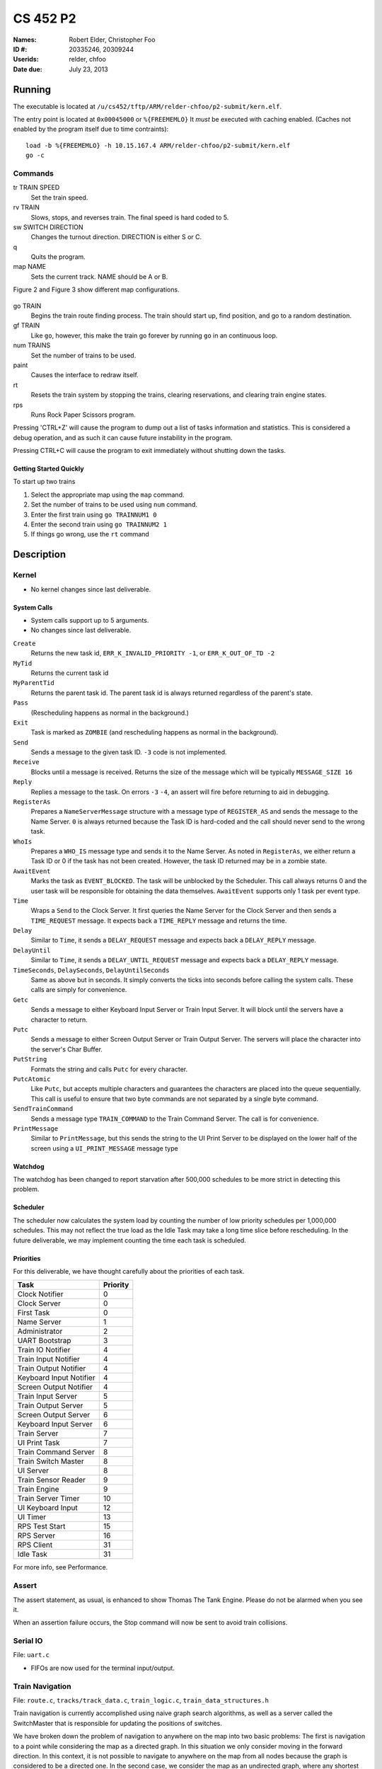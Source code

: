 =========
CS 452 P2
=========


:Names: Robert Elder, Christopher Foo
:ID #: 20335246, 20309244
:Userids: relder, chfoo
:Date due: July 23, 2013


Running
=======

The executable is located at ``/u/cs452/tftp/ARM/relder-chfoo/p2-submit/kern.elf``.

The entry point is located at ``0x00045000`` or ``%{FREEMEMLO}`` It *must* be executed with caching enabled. (Caches not enabled by the program itself due to time contraints)::

    load -b %{FREEMEMLO} -h 10.15.167.4 ARM/relder-chfoo/p2-submit/kern.elf
    go -c


Commands
++++++++

tr TRAIN SPEED
    Set the train speed.

rv TRAIN
    Slows, stops, and reverses train. The final speed is hard coded to 5.

sw SWITCH DIRECTION
    Changes the turnout direction. DIRECTION is either S or C.

q
    Quits the program.

map NAME
    Sets the current track. NAME should be A or B.

Figure 2 and Figure 3 show different map configurations.


.. figure:: figure2.jpg
.. figure:: figure3.jpg


go TRAIN
    Begins the train route finding process. The train should start up, find position, and go to a random destination.

gf TRAIN
    Like ``go``, however, this make the train go forever by running ``go`` in an continuous loop.

num TRAINS
    Set the number of trains to be used.

paint
    Causes the interface to redraw itself.

rt
    Resets the train system by stopping the trains, clearing reservations, and clearing train engine states.

rps
    Runs Rock Paper Scissors program.

Pressing 'CTRL+Z' will cause the program to dump out a list of tasks information and statistics.   This is considered a debug operation, and as such it can cause future instability in the program.

Pressing CTRL+C will cause the program to exit immediately without shutting down the tasks.


Getting Started Quickly
-----------------------

To start up two trains

1. Select the appropriate map using the ``map`` command.
2. Set the number of trains to be used using ``num`` command.
3. Enter the first train using ``go TRAINNUM1 0``
4. Enter the second train using ``go TRAINNUM2 1``
5. If things go wrong, use the ``rt`` command


Description
===========

Kernel
++++++

* No kernel changes since last deliverable.


.. figure:: figure1.jpg


System Calls
------------

* System calls support up to 5 arguments.
* No changes since last deliverable.


``Create``
    Returns the new task id, ``ERR_K_INVALID_PRIORITY -1``, or ``ERR_K_OUT_OF_TD -2``

``MyTid``
    Returns the current task id

``MyParentTid``
    Returns the parent task id. The parent task id is always returned regardless of the parent's state.

``Pass``
    (Rescheduling happens as normal in the background.)

``Exit``
    Task is marked as ``ZOMBIE`` (and rescheduling happens as normal in the background).

``Send``
    Sends a message to the given task ID. ``-3`` code is not implemented.

``Receive``
    Blocks until a message is received. Returns the size of the message which will be typically ``MESSAGE_SIZE 16``

``Reply``
    Replies a message to the task. On errors ``-3`` ``-4``, an assert will fire before returning to aid in debugging.

``RegisterAs``
   Prepares a ``NameServerMessage`` structure with a message type of ``REGISTER_AS`` and sends the message to the Name Server. ``0`` is always returned because the Task ID is hard-coded and the call should never send to the wrong task.

``WhoIs``
    Prepares a ``WHO_IS`` message type and sends it to the Name Server. As noted in ``RegisterAs``, we either return a Task ID or 0 if the task has not been created. However, the task ID returned may be in a zombie state.

``AwaitEvent``
    Marks the task as ``EVENT_BLOCKED``. The task will be unblocked by the Scheduler. This call always returns 0 and the user task will be responsible for obtaining the data themselves. ``AwaitEvent`` supports only 1 task per event type.

``Time``
    Wraps a ``Send`` to the Clock Server. It first queries the Name Server for the Clock Server and then sends a ``TIME_REQUEST`` message. It expects back a ``TIME_REPLY`` message and returns the time.

``Delay``
    Similar to ``Time``, it sends a ``DELAY_REQUEST`` message and expects back a ``DELAY_REPLY`` message.

``DelayUntil``
    Similar to ``Time``, it sends a ``DELAY_UNTIL_REQUEST`` message and expects back a ``DELAY_REPLY`` message.

``TimeSeconds``, ``DelaySeconds``, ``DelayUntilSeconds``
    Same as above but in seconds. It simply converts the ticks into seconds before calling the system calls. These calls are simply for convenience.

``Getc``
    Sends a message to either Keyboard Input Server or Train Input Server. It will block until the servers have a character to return.

``Putc``
    Sends a message to either Screen Output Server or Train Output Server. The servers will place the character into the server's Char Buffer.

``PutString``
    Formats the string and calls ``Putc`` for every character.

``PutcAtomic``
    Like ``Putc``, but accepts multiple characters and guarantees the characters are placed into the queue sequentially. This call is useful to ensure that two byte commands are not separated by a single byte command.

``SendTrainCommand``
    Sends a message type ``TRAIN_COMMAND`` to the Train Command Server. The call is for convenience.

``PrintMessage``
    Similar to ``PrintMessage``, but this sends the string to the UI Print Server to be displayed on the lower half of the screen using a ``UI_PRINT_MESSAGE`` message type



Watchdog
--------

The watchdog has been changed to report starvation after 500,000 schedules to be more strict in detecting this problem.


Scheduler
---------

The scheduler now calculates the system load by counting the number of low priority schedules per 1,000,000 schedules. This may not reflect the true load as the Idle Task may take a long time slice before rescheduling. In the future deliverable, we may implement counting the time each task is scheduled.

Priorities
----------

For this deliverable, we have thought carefully about the priorities of each task.

======================== ==========
Task                     Priority
======================== ==========
Clock Notifier            0
Clock Server              0
First Task                0
Name Server               1
Administrator             2
UART Bootstrap            3
Train IO Notifier         4
Train Input Notifier      4
Train Output Notifier     4
Keyboard Input Notifier   4
Screen Output Notifier    4
Train Input Server        5
Train Output Server       5
Screen Output Server      6
Keyboard Input Server     6
Train Server              7
UI Print Task             7
Train Command Server      8
Train Switch Master       8
UI Server                 8
Train Sensor Reader       9
Train Engine              9
Train Server Timer       10
UI Keyboard Input        12
UI Timer                 13
RPS Test Start           15
RPS Server               16
RPS Client               31
Idle Task                31
======================== ==========

For more info, see Performance.


Assert
++++++

The assert statement, as usual, is enhanced to show Thomas The Tank Engine. Please do not be alarmed when you see it.

When an assertion failure occurs, the Stop command will now be sent to avoid train collisions.


Serial IO
+++++++++

File: ``uart.c``

* FIFOs are now used for the terminal input/output.


Train Navigation
++++++++++++++++

File: ``route.c``, ``tracks/track_data.c``, ``train_logic.c``, ``train_data_structures.h``

Train navigation is currently accomplished using naive graph search algorithms, as well as a server called the SwitchMaster that is responsible for updating the positions of switches.

We have broken down the problem of navigation to anywhere on the map into two basic problems: The first is navigation to a point while considering the map as a directed graph.  In this situation we only consider moving in the forward direction.  In this context, it is not possible to navigate to anywhere on the map from all nodes because the graph is considered to be a directed one.  In the second case, we consider the map as an undirected graph, where any shortest path can be found by finding the shortest route in the undirected graph.  We can then express the problem of navigation between two points in the undirected graph as multiple navigations in a directed graph, while adding direction reversals in the middle.

To find a destination, a simple depth first recursive algorithm is used to build up a Route Info array. The Route Info array contains information about each track node and the switches it needs to switch. The algorithm avoids blacklisted switches.

Undirected Graph Model
++++++++++++++++++++++

In order to accurately model the train and its motion around the track, as well as predicted future positions on the track, we required another representation of the track to complemented the directed model that was provided.  It is for this reason that we have created a undirected graph model of the track based on the directed graph model.  This model also includes the trains as nodes, which enables us to apply standard graph-based algorithms to any nodes on the track graph, including the trains themselves.  This has significant advantages for tasks such as sensor attribution, collision detection, and route planning.  The advantage of including the trains as nodes in this model means that in this representation, we do not need sensor data to make decisions about what actions to take, and can rely on the current state of the model that has been predicted based on last sensor observations.  The undirected graph model allows us to consider route planning, independant of the number of reversals that are required on the route.  The other advantage is that trains are included as nodes so that the shortest distance between two trains can be calculated down to the micrometer at any point in time, as long as their approximate speed is known.

Sensor triggering can be used to infer observed train speeds, which can be used to simulate the motion of the train in a near continuous time manner.


Undirected Graph Data Structure
+++++++++++++++++++++++++++++++

The undirected graph model is built from the directed track node data.  Pointers are added to the directed nodes that point to the corresponding undirected graph nodes, and vice versa.  The undirected graph model is implemented as an adjacency list.  Since every node in this graph can have a maximum of 3 adjacent nodes, this significantly shortens the run time and memory requirements of many graph processing algorithms.

Dijkstra's
----------

Dijkstra's algorithm has been implemented for the undirected graph nodes.  The implementataion of this algorithm is the standard one, with a run-time of :math:`O(|E| + |V|)`.  Testing has been done with a simulated track where multiple trains are sent on a random-walk around the track millions of times, calculating the shorest distance at each step.  Valgrind was also used to preclude the possibility of programming errors.

Routing and Navigation
----------------------

Currently, we use a simple recursive graph search algorithm for calculating paths.  This will soon be replaced by the much more accurate Dijkstra's algorithm once the undirected graph model is incorporated into the routing.  Once we have determined a series of nodes that we need to navigate through, we determine the set of switches that need to be changed from their current state, up until we possibly end up changing that same switch again (for re-entrant paths that only involve moving forward).  The switches are queued in the order in which they need to be switched so that the closest switch will be the first one to change.  If the train triggers a sensor that is not on the path it was expected to take, a warning is printed for debugging purposes.

Stopping
--------

For stopping we use a roughly approximated table for each train that will tell us how many millimeters before a sensor we need to issue a command to slow down.  This table was derived from empirical measurements and still needs a bit of calibration.  This is especially true on a specific train level, since different trains require different stopping distances.

A list of speeds for each node during stopping has also been determined empirically. Nodes that are near switches have a lower speed to avoid stopping on top of a switch. We risk the trains getting stuck on curves because it is preferred that trains become stuck rather than derailed by an activating switch.


Velocity
--------

Our trains move at a speed of 45 cm/s and we maintain this speed using a feedback control mechanism. The observed train speed is calculated by divinding the known track length between two sensors, and dividing this by the observed time taken to travel between them.  The trains use a floating point speed setting to avoid sending too many train speed commands and to dampen noise. The floating point speed setting is casted to an int and the command is issued if needed. The algorithm slowly increases the train speed when it arrives at a sensor too slowly, and decreases the speed quickly when it arrives too fast.


Sensor Malfunctions
-------------------

Sensor malfunctions are accounted for by maintaining a list of sensors that are known to malfunction on each track.  We use a blacklist of sensors to remember which sensors should not be navigated to, and which should be ignored when determining the train position.


Reservations
------------

The provided track nodes have been modified with an extra field called ``reserved``. It holds the train number of the reservation. Once the destination and route is calculated, all the nodes in the route are reserved. Once the train reaches its destination, the nodes are released from reservation.  The concept of switch reservations is taken care of, because while a train has reserved a switch, no other can attempt to queue a switch change.


Train Switch Master
-------------------

The Switch Master is responsible for picking up switch commands from the Train Server and calling Train Command Server. This task is a worker that removes the burden of waiting for train commands to complete.  


Train Engine Client
-------------------

The Engine Client is responsible for picking up train speed commands from the Train Server and calling the Train Command Server. Like the Switch Master, the task is a worker hired by the Train Server.


Train Engine States
-------------------

================================= =================================================================
Name                              Description
================================= =================================================================
IDLE                              The engine is stopped and waiting.
FINDING_POSITION                  The engine is moving slowly and waiting for a sensor
RESYNC_POSITION                   The engine has drifted from its calculated position and
                                  is attempting to find its location
FOUND_STARTING_POSITION           The engine has found its location
WAIT_FOR_DESTINATION              The engine is waiting for a destination to be calculated
GOT_DESTINATION                   The engine has calculated its destination
WAIT_FOR_ALL_READY                The engine is waiting for other engines to be found and ready
RUNNING                           The engine is running at high speeds to the destination
AT_DESTINATION                    The engine is at the destination and stopped.
NEAR_DESTINATION                  The engine has slowed down and is waiting for a
                                  sensor report.
REVERSE_AND_TRY_AGAIN             The engine is in a direction that provides no
                                  destination and is reversing to find a new
                                  sensor.
WAIT_FOR_RESERVATION              The engine has stopped and is waiting for the track to become 
                                  unreserved
WRONG_LOCATION                    The engine has entered an unauthorized section of the track
================================= =================================================================


GO
--

The go command operates as following:

1. Set the train speed to 5.
2. If a sensor is hit, pick a random destination.
3. Calculate a route to the destination.
4. If there are other trains that need to find their destination, wait for them.
5. Speed up the train to 14.
6. Using feedback control system, adjust the speed to achieve a speed of 45 cm/s.
7. If the distance to destination is within the stopping distance, slow the train down.
8. Wait for a sensor and stop.

For an iterative version of the go command, see GF command which will iteratively use the go command after a train reaches its destination.

GF
--

The gf command operates as following:

1. Do steps 1-8 of the go command
2. Wait for 4 seconds
3. Goto step 1


UI Servers
++++++++++

Files used by UI servers: ``ui.c``, ``ansi.c``, ``maps/map_gen.py``, ``maps/map_a.txt``, ``maps/map_b.txt``


UI Server
---------

* CR LF is handled correctly now.
* Minor bug: certain inputs will cause assertion failures.


The UI Server is responsible for drawing the textual user interface. It draws a header, the time since start up, a system load indicator expressed in percentage, the command prompt, table of sensors readings, an ASCII diagram of the track layout, a table of train status, and a scrolled area of train information.

The command prompt supports up to 80 characters. Once this limit is reached, no input will be accepted and displayed. It supports backspace. Pressing the Enter key will execute the command and a response will be displayed under the command prompt. If an error occurs, it will be shown in yellow.

When a sensor is triggered, the UI Server will display an bold number on the table. Sensor data for the UI is cached by the Train Server so displayed sensor readings may not reflect actual state. Sensor states in the Train Server, however, reflect actual states.

The ASCII map shows sensors as X and bold X. Switches are shown as U, C, or S which represent Unknown, Curved, or Straight. The ASCII map code was generated through a script from a text file.

A green highlight shows the destination of the first train. A yellow highlight shows the destination for other trains.

A black highlight shows the reservation of the first train. A red highlight shows the reservation for other trains.

Some of the hilights of the UI are found in figure 4.


.. figure:: figure4.jpg


UI Timer
--------

The UI Timer is responsible for sending a message to the UI Server. The timer tells the UI to update the clock and system load on the screen.


UI Keyboard Input Task
----------------------

The UI Keyboard Input task is responsible for calling ``Getc`` and sending the character to the UI Server.


UI Print Message Task
---------------------

This task is responsible for printing messages into the scrolled area. It uses the ANSI feature to set scrolling areas. It is separate from the UI Server as messages may be from higher priority tasks like the Train Server. It is called via the ``PrintMessage`` call.  This method was implemented as a non busy-waiting alternative for debug messages.


Rock Paper Scissors
-------------------

Rock Paper Scissors is now back and can be run using the ``rps`` command.  Since it still functions from our earlier deliverable, we have decided to use it for stress testing.  It currently runs with 42 clients players.  It will display the results of each round in the scrolling area of the UI. The ``rps`` command should only be run once, however, the RPS games will last 12345689 rounds so there is no need to rerun the ``rps`` command the second time.



Performance
+++++++++++

In this deliverable we have several features that significantly improve the performance of our kernel:

1)  The priorities were adjusted to achieve the following

    * Notifiers have high priority
    * The UI keyboard input no longer drops characters while the UI is redrawing.
    * The Switch Master and Train Speed Client are at higher priorities than the Sensor Reader. This setup is necessary to avoid the trains getting caught on the switches.

2)  FIFOs for the terminal were enabled. Without FIFOs, the UI task may be interrupted during sending ANSI sequences and leaving incomplete sequences on the screen. With FIFOs, the screen updates correctly without flickering.



Source Code
===========

The source code is located at ``/u4/chfoo/cs452/group/p2-submit/io/project2/``. It can be compiled by running ``make``.

Source code MD5 hashes::

    TODO
    TODO
    TODO


Elf MD5 hash::

    TODO


Git sha1 hash: ``TODO``





